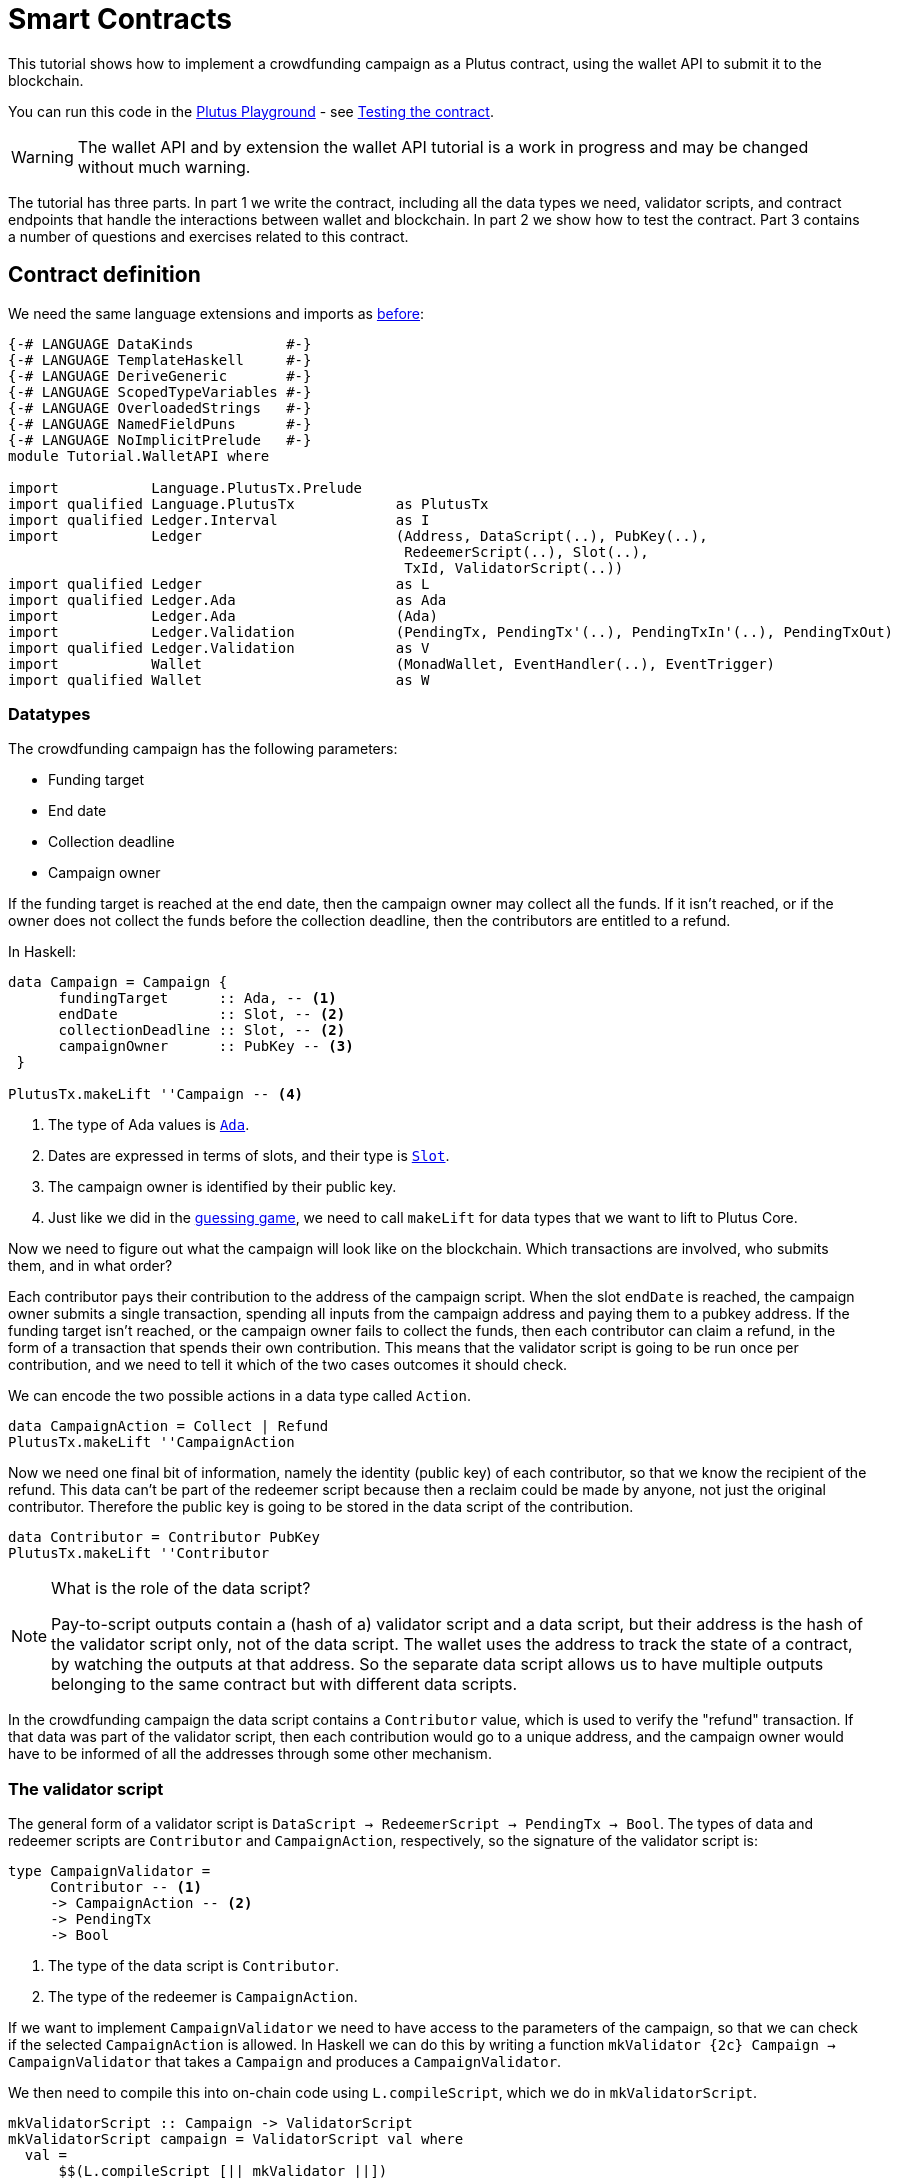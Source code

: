 [#wallet-api]
= Smart Contracts
ifndef::imagesdir[:imagesdir: ./images]

This tutorial shows how to implement a crowdfunding campaign as a Plutus
contract, using the wallet API to submit it to the blockchain.

You can run this code in the
link:{playground}[Plutus Playground] - see <<testing-contract-03>>.

WARNING: The wallet API and by extension the wallet API tutorial is a
work in progress and may be changed without much warning.

The tutorial has three parts. In part 1 we write the contract, including
all the data types we need, validator scripts, and contract endpoints
that handle the interactions between wallet and blockchain. In part 2 we
show how to test the contract. Part 3 contains a number of questions and
exercises related to this contract.

== Contract definition

We need the same language extensions and imports as
xref:02-validator-scripts#validator-scripts[before]:

[source,haskell]
----
{-# LANGUAGE DataKinds           #-}
{-# LANGUAGE TemplateHaskell     #-}
{-# LANGUAGE DeriveGeneric       #-}
{-# LANGUAGE ScopedTypeVariables #-}
{-# LANGUAGE OverloadedStrings   #-}
{-# LANGUAGE NamedFieldPuns      #-}
{-# LANGUAGE NoImplicitPrelude   #-}
module Tutorial.WalletAPI where

import           Language.PlutusTx.Prelude
import qualified Language.PlutusTx            as PlutusTx
import qualified Ledger.Interval              as I
import           Ledger                       (Address, DataScript(..), PubKey(..),
                                               RedeemerScript(..), Slot(..),
                                               TxId, ValidatorScript(..))
import qualified Ledger                       as L
import qualified Ledger.Ada                   as Ada
import           Ledger.Ada                   (Ada)
import           Ledger.Validation            (PendingTx, PendingTx'(..), PendingTxIn'(..), PendingTxOut)
import qualified Ledger.Validation            as V
import           Wallet                       (MonadWallet, EventHandler(..), EventTrigger)
import qualified Wallet                       as W
----

=== Datatypes

The crowdfunding campaign has the following parameters:

* Funding target
* End date
* Collection deadline
* Campaign owner

If the funding target is reached at the end date, then the campaign
owner may collect all the funds. If it isn’t reached, or if the owner
does not collect the funds before the collection deadline, then the
contributors are entitled to a refund.

In Haskell:

[source,haskell]
----
data Campaign = Campaign {
      fundingTarget      :: Ada, -- <1>
      endDate            :: Slot, -- <2>
      collectionDeadline :: Slot, -- <2>
      campaignOwner      :: PubKey -- <3>
 }

PlutusTx.makeLift ''Campaign -- <4>
----
<1> The type of Ada values is
link:{wallet-api-haddock}/Ledger-Ada.html#v:Ada[`Ada`].
<2> Dates are expressed in terms of slots, and their type is
link:{wallet-api-haddock}/Ledger-Slot.html#v:Slot[`Slot`].
<3> The campaign owner is identified by their public key.
<4> Just like we did in the xref:02-validator-scripts#validator-scripts[guessing game],
we need to call `makeLift` for data types that we want to lift to
Plutus Core.

Now we need to figure out what the campaign will look like on the
blockchain. Which transactions are involved, who submits them, and in
what order?

Each contributor pays their contribution to the address of the campaign
script. When the slot `endDate` is reached, the campaign owner submits a
single transaction, spending all inputs from the campaign address and
paying them to a pubkey address. If the funding target isn’t reached, or
the campaign owner fails to collect the funds, then each contributor can
claim a refund, in the form of a transaction that spends their own
contribution. This means that the validator script is going to be run
once per contribution, and we need to tell it which of the two cases
outcomes it should check.

We can encode the two possible actions in a data type called `Action`.

[source,haskell]
----
data CampaignAction = Collect | Refund
PlutusTx.makeLift ''CampaignAction
----

Now we need one final bit of information, namely the identity (public
key) of each contributor, so that we know the recipient of the refund.
This data can’t be part of the redeemer script because then a reclaim
could be made by anyone, not just the original contributor. Therefore
the public key is going to be stored in the data script of the
contribution.

[source,haskell]
----
data Contributor = Contributor PubKey
PlutusTx.makeLift ''Contributor
----

[NOTE]
.What is the role of the data script?
====
Pay-to-script outputs contain a (hash of a) validator script and a data script, but their
address is the hash of the validator script only, not of the data
script. The wallet uses the address to track the state of a contract, by
watching the outputs at that address. So the separate data script allows
us to have multiple outputs belonging to the same contract but with
different data scripts.
====

In the crowdfunding campaign the data script contains a `Contributor`
value, which is used to verify the "refund" transaction. If that data
was part of the validator script, then each contribution would go to a
unique address, and the campaign owner would have to be informed of all
the addresses through some other mechanism.

=== The validator script

The general form of a validator script is
`DataScript -> RedeemerScript -> PendingTx -> Bool`. The types of data
and redeemer scripts are `Contributor` and `CampaignAction`,
respectively, so the signature of the validator script is:

[source,haskell]
----
type CampaignValidator =
     Contributor -- <1>
     -> CampaignAction -- <2>
     -> PendingTx
     -> Bool
----
<1> The type of the data script is `Contributor`.
<2> The type of the redeemer is `CampaignAction`.

If we want to implement `CampaignValidator` we need to have access to
the parameters of the campaign, so that we can check if the selected
`CampaignAction` is allowed. In Haskell we can do this by writing a
function `mkValidator {2c} Campaign -> CampaignValidator` that takes a
`Campaign` and produces a `CampaignValidator`.

We then need to compile this into on-chain code using `L.compileScript`,
which we do in `mkValidatorScript`.

[source,haskell]
----
mkValidatorScript :: Campaign -> ValidatorScript
mkValidatorScript campaign = ValidatorScript val where
  val =
      $$(L.compileScript [|| mkValidator ||])
      `L.applyScript` -- <1>
      L.lifted campaign -- <2>

mkValidator :: Campaign -> CampaignValidator
----
<1> `applyScript` applies one `Script` to another.
<2> `Ledger.lifted campaign` gives us the on-chain representation of `campaign`.

NOTE: You may wonder why we have to use `L.applyScript` to supply the `Campaign`
argument. Why can we not write `$$(L.lifted campaign)` inside the
validator script? The reason is that `campaign` is not known at the time
the validator script is compiled. The names of `lifted` and `compile`
indicate their chronological order: `mkValidator` is compiled (via a
compiler plugin) to Plutus Core when GHC compiles the contract module,
and the `campaign` value is lifted to Plutus Core at runtime, when the
contract module is executed. But we know that `mkValidator` is a
function, and that is why we can apply it to the campaign definition.

Before we check whether `act` is permitted, we define a number of
intermediate values that will make the checking code much more readable.
These definitions are placed inside a `let` block, which is closed by a
corresponding `in` below.

In the declaration of the function we pattern match on the arguments
to get the information we care about:

[source,haskell]
----
mkValidator
    Campaign {fundingTarget, endDate, collectionDeadline, campaignOwner} -- <3>
    con
    act
    p@PendingTx{pendingTxInputs=ins, pendingTxOutputs=outs,pendingTxValidRange=txnValidRange} = -- <1> <2>
----
<1> This binds `ins` to the list of all inputs of the current transaction,
`outs` to the list of all its outputs, and `txnValidRange` to the
validity interval of the pending transaction.
<2> The underscores in the match stand for fields whose values are not
we are not interested int. The fields are
`pendingTxFee` (the fee of this transaction), `pendingTxForge` (how
much, if any, value was forged) and `PendingTxIn` (the current
link:{wallet-api-haddock}/Ledger-Validation.html#t:PendingTxIn[transaction
input]) respectively.
<3> This binds the parameters of the `Campaign`.

NOTE: In the extended UTXO model with scripts that underlies Plutus, each
transaction has a validity range, an interval of slots during which it
may be validated by core nodes. The validity interval is passed to
validator scripts via the `PendingTx` argument, and it is the only
information we have about the current time. For example, if
`txnValidRange` was the interval between slots 10 and 20, then we would
know that the current slot number is greater than or equal to 10, and
less than 20 (the interval is inclusive-exclusive). In terms of clock
time we could say that the current time is between the beginning of slot
10 and the end of slot 19.

Then we compute the total value of all transaction inputs, using `foldr`
on the list of inputs `ins`.

NOTE: There is a limit on the number of
inputs a transaction may have, and thus on the number of contributions
in this crowdfunding campaign. In this tutorial we ignore that limit,
because it depends on the details of the implementation of Plutus on the
Cardano chain, and that implementation has not happened yet.

[source,haskell]
----
    let
        totalInputs :: Ada
        totalInputs =
            let addToTotal PendingTxIn{pendingTxInValue=vl} total = -- <1>
                  let adaVl = Ada.fromValue vl
                  in total + adaVl
            in foldr addToTotal zero ins -- <2>
----
<1> Defines a function that adds the Ada
value of a `PendingTxIn` to the total.
<2> Applies `addToTotal` to each transaction input,
summing up the results.

We now have all the information we need to check whether the action
`act` is allowed. This will be computed as

[source,haskell]
----
    in case act of
        Refund ->
            let
                Contributor pkCon = con
----

In the `Refund` branch we check that the outputs of this transaction all
go to the contributor identified by `pkCon`. To that end we define a
predicate

[source,haskell]
----
                contribTxOut :: PendingTxOut -> Bool
                contribTxOut o =
                  case V.pubKeyOutput o of
                    Nothing -> False
                    Just pk -> pk == pkCon
----

We check if `o` is a pay-to-pubkey output. If it isn’t, then the
predicate `contribTxOut` is false. If it is, then we check if the public
key matches the one we got from the data script.

The predicate `contribTxOut` is applied to all outputs of the current
transaction:

[source,haskell]
----
                contributorOnly = all contribTxOut outs
----

For the contribution to be refundable, three conditions must hold. The
collection deadline must have passed, all outputs of this transaction
must go to the contributor `con`, and the transaction was signed by the
contributor.

[source,haskell]
----
            in I.before collectionDeadline txnValidRange && -- <1>
               contributorOnly &&
               p `V.txSignedBy` pkCon
----
<1> To check whether the collection deadline has passed, we use
`before {2c} a -> Interval a -> Bool`.

The second branch represents a successful campaign.

[source,haskell]
----
        Collect ->
----

In the `Collect` case, the current slot must be between `deadline` and
`collectionDeadline`, the target must have been met, and and transaction
has to be signed by the campaign owner.

[source,haskell]
----
            I.contains (I.interval endDate collectionDeadline) txnValidRange && -- <1>
            totalInputs >= fundingTarget &&
            p `V.txSignedBy` campaignOwner
----
<1> We use
`interval {2c} Slot -> Slot -> SlotRange` and
`contains {2c} Interval a -> Interval a -> Bool`
to ensure that the transaction's validity range,
`txnValidRange`, is completely contained in the time between campaign
deadline and collection deadline.


=== Contract endpoints

Now that we have the validator script, we need to set up contract
endpoints for contributors and the campaign owner. The endpoints for the
crowdfunding campaign are more complex than the endpoints of the
guessing game because we need to do more than just create or spend a
single transaction output. As a contributor we need to watch the
campaign and claim a refund if it fails. As the campaign owner we need
to collect the funds, but only if the target has been reached before the
deadline has passed.

Both tasks can be implemented using _blockchain triggers_.

==== Blockchain triggers

The wallet API allows us to specify a pair of
link:{wallet-api-haddock}/Wallet-API.html#t:EventTrigger[`EventTrigger`]
and
link:{wallet-api-haddock}/Wallet-API.html#v:EventHandler[`EventHandler`]
to automatically run `collect`. An event trigger describes a condition
of the blockchain and can be true or false. There are four basic
triggers:
link:{wallet-api-haddock}/Wallet-API.html#v:slotRangeT[`slotRangeT`]
is true when the slot number is in a specific range,
link:{wallet-api-haddock}/Wallet-API.html#v:fundsAtAddressGeqT[`fundsAtAddressGeqT`]
is true when the total value of unspent outputs at an address is within
a range,
link:{wallet-api-haddock}/Wallet-API.html#v:alwaysT[`alwaysT`]
is always true and
link:{wallet-api-haddock}/Wallet-API.html#v:neverT[`neverT`]
is never true. We also have boolean connectives
link:{wallet-api-haddock}/Wallet-API.html#v:andT[`andT`],
link:{wallet-api-haddock}/Wallet-API.html#v:orT[`orT`]
and
link:{wallet-api-haddock}/Wallet-API.html#v:notT[`notT`]
to describe more complex conditions.

We will need to know the address of a campaign, which amounts to hashing
the output of `mkValidatorScript`:

[source,haskell]
----
campaignAddress :: Campaign -> Address
campaignAddress cmp = L.scriptAddress (mkValidatorScript cmp)
----

Contributors put their public key in a data script:

[source,haskell]
----
mkDataScript :: PubKey -> DataScript
mkDataScript pk = DataScript (L.lifted (Contributor pk))
----

When we want to spend the contributions we need to provide a
link:{wallet-api-haddock}/Ledger-Scripts.html#v:RedeemerScript[`RedeemerScript`]
value. In our case this is just the `CampaignAction`:

[source,haskell]
----
mkRedeemer :: CampaignAction -> RedeemerScript
mkRedeemer action = RedeemerScript (L.lifted (action))
----

==== The `collect` endpoint

The `collect` endpoint does not require any user input, so it can be run
automatically as soon as the campaign is over, provided the campaign
target has been reached. The function `collectFundsTrigger` gives us the
`EventTrigger` that describes a successful campaign.

[source,haskell]
----
collectFundsTrigger :: Campaign -> EventTrigger
collectFundsTrigger c = W.andT
    (W.fundsAtAddressGeqT (campaignAddress c) (Ada.toValue (fundingTarget c))) -- <1>
    (W.slotRangeT (W.interval (endDate c) (collectionDeadline c))) -- <2>
----
<1> We use `W.intervalFrom` to create an open-ended interval that starts
at the funding target.
<2> With `W.interval` we create an interval from the campaign's end date
(inclusive) to the collection deadline (exclusive).

`fundsAtAddressGeqT` and `slotRangeT` take `Value` and `Interval Slot`
arguments respectively. The
link:{wallet-api-haddock}/Wallet-API.html#t:Interval[`Interval`]
type is part of the `wallet-api` package.

The campaign owner can collect contributions when two conditions hold:
The funds at the address must have reached the target, and the current
slot must be greater than the campaign deadline but smaller than the
collection deadline.

Now we can define an event handler that collects the contributions:

[source,haskell]
----
collectionHandler :: MonadWallet m => Campaign -> EventHandler m
collectionHandler cmp = EventHandler $ \_ -> do
----

`EventHandler` is a function of one argument, which we ignore in this
case (the argument tells us which of the conditions in the trigger are
true, which can be useful if we used
link:{wallet-api-haddock}/Wallet-API.html#v:orT[`orT`]
to build a complex condition). In our case we don’t need this
information because we know that both the
link:{wallet-api-haddock}/Wallet-API.html#v:fundsAtAddressGeqT[`fundsAtAddressGeqT`]
and the
link:{wallet-api-haddock}/Wallet-API.html#v:slotRangeT[`slotRangeT`]
conditions hold when the event handler is run, so we can call
link:{wallet-api-haddock}/Wallet-API.html#v:collectFromScript[`collectFromScript`]
immediately.


[source,haskell]
----
    W.logMsg "Collecting funds"
    let redeemerScript = mkRedeemer Collect
        range          = W.interval (endDate cmp) (collectionDeadline cmp)
    W.collectFromScript range (mkValidatorScript cmp) redeemerScript -- <1>
----
<1> To collect the funds we use
link:{wallet-api-haddock}/Wallet-API.html#v:collectFromScript[`collectFromScript`],
which expects a validator script and a redeemer script.

NOTE: The trigger mechanism is a feature of the wallet, not of the
blockchain. That means that the wallet needs to be running when the
condition becomes true, so that it can react to it and submit
transactions. Anything that happens in an
link:{wallet-api-haddock}/Wallet-API.html#t:EventHandler[`EventHandler`]
is a normal interaction with the blockchain facilitated by the wallet.

With that, we can write the `scheduleCollection` endpoint to register a
`collectFundsTrigger` and collect the funds automatically if the
campaign is successful:

[source,haskell]
----
scheduleCollection :: MonadWallet m => Campaign -> m ()
scheduleCollection cmp = W.register (collectFundsTrigger cmp) (collectionHandler cmp)
----

Now the campaign owner only has to run `scheduleCollection` at the
beginning of the campaign and the wallet will collect the funds
automatically.

This takes care of the functionality needed by campaign owners. We need
another contract endpoint for making contributions and claiming a refund
in case the goal was not reached.

==== The `contribute` endpoint

After contributing to a campaign we do not need any user input to
determine whether we are eligible for a refund of our contribution.
Eligibility is defined entirely in terms of the blockchain state, and
therefore we can use the event mechanism to automatically process our
refund.

To contribute to a campaign we need to pay the desired amount to a
script address, and provide our own public key as the data script. In
the link:./02-validator-scripts#validator-scripts[guessing game] we used
link:{wallet-api-haddock}/Wallet-API.html#v:payToScript_[`payToScript_`],
which returns `()` instead of the transaction that was submitted. For
the crowdfunding contribution we need to hold on the transaction. Why?

Think back to the `guess` action of the game. We used
link:{wallet-api-haddock}/Wallet-API.html#v:collectFromScript[`collectFromScript`]
to collect _all_ outputs at the game address. This works only if all all
outputs are unlocked by the same redeemer (see also xref:02-exercises[exercise 3 of the
previous tutorial]).

In our crowdfunding campaign, the redeemer is a signed `Action`. In case
of a refund, we sign the `Refund` action with our public key, allowing
us to unlock our own contribution. But if we try to use the same
redeemer to unlock other contributions the script will fail,
invalidating the entire transaction. We therefore need a way to restrict
the outputs that
link:{wallet-api-haddock}/Wallet-API.html#v:collectFromScript[`collectFromScript`]
spends. To achieve this, the wallet API provides
link:{wallet-api-haddock}/Wallet-API.html#v:collectFromScriptTxn[`collectFromScriptTxn`],
which takes an additional `TxId` parameter and only collects outputs
produced by that transaction. To get the `TxId` parameter we need to
hold on to the transaction that commits our contribution, which we can
do with
link:{wallet-api-haddock}/Wallet-API.html#v:payToScript[`payToScript`].

[source,haskell]
----
refundHandler :: MonadWallet m => TxId -> Campaign -> EventHandler m
refundHandler txid cmp = EventHandler $ \_ -> do
    W.logMsg "Claiming refund"
    let redeemer  = mkRedeemer Refund
        range     = W.intervalFrom (collectionDeadline cmp)
    W.collectFromScriptTxn range (mkValidatorScript cmp) redeemer txid
----

Now we can register the refund handler when we make the contribution.
The condition for being able to claim a refund is:

[source,haskell]
----
refundTrigger :: Campaign -> EventTrigger
refundTrigger c = W.andT
    (W.fundsAtAddressGtT (campaignAddress c) zero)
    (W.slotRangeT (W.intervalFrom (collectionDeadline c)))
----

The `contribute` action has two effects: It makes the contribution using
the wallet API’s `payToScript` function, and it registers a trigger to
automatically claim a refund if it is possible to do so.

[source,haskell]
----
contribute :: MonadWallet m => Campaign -> Ada -> m ()
contribute cmp adaAmount = do
    pk <- W.ownPubKey
    let dataScript = mkDataScript pk
        amount = Ada.toValue adaAmount

    tx <- W.payToScript W.defaultSlotRange (campaignAddress cmp) amount dataScript -- <1>
    W.logMsg "Submitted contribution"

    let txId = L.hashTx tx -- <2>

    W.register (refundTrigger cmp) (refundHandler txId cmp)
    W.logMsg "Registered refund trigger"
----
<1> `payToScript` returns the transaction that was submitted
(unlike `payToScript_` which returns unit).
<2> `L.hashTx` gives the `TxId` of a transaction.

[#testing-contract-03]
== Testing the contract

There are two ways to test a Plutus contract. We can run it
interactively in the
link:{playground}[Playground], or test it like
any other program by writing some unit and property tests. Both methods
give the same results because they do the same thing behind the scenes:
Generate some transactions and evaluate them on the mockchain. The
emulator performs the same validity checks (including running the
compiled scripts) as the slot leader would for the real blockchain, so
we can be confident that our contract works as expected when we deploy
it.

=== Playground

We need to tell the Playground what our contract endpoints are, so that
it can generate a UI for them. This is done by adding a call to
link:{haddock}/plutus-playground-lib-0.1.0.0/html/Playground-Contract.html#v:mkFunctions[`mkFunctions`]
for the endpoints to the end of the script:

....
$(mkFunctions ['scheduleCollection, 'contribute])
....

NOTE: We can’t use the usual Haskell syntax highlighting for this line
because the entire script is compiled and executed as part of the test
suite for the `wallet-api` project. The Playground-specific
link:{haddock}/plutus-playground-lib-0.1.0.0/html/Playground-Contract.html#v:mkFunctions[`mkFunctions`]
is defined in a different library (`plutus-playground-lib`) and it is
not available for this tutorial.

Alternatively, you can click the "Crowdfunding" button in the
Playground to load the sample contract including the `mkFunctions` line.
Note that the sample code differs slightly from what is written in this
tutorial, because it does not include some of the intermediate
definitions of contract endpoints such as `startCampaign` (which was
superseded by `scheduleCollection`) and `contribute` (superseded by
`contribute2`).

Either way, once the contract is defined we click "Compile" to get a
list of endpoints:

image:compile-contract.gif[Compiling a contract]

We can then simulate a campaign by adding actions for
`scheduleCollection` and `contribute`. Note that we also need to add a
number of empty blocks to make sure the time advances past the `endDate`
of the campaign.

image:actions.PNG[Contract actions]

A click on "Evaluate" runs the simulation and returns the result. We
can see in the logs that the campaign finished successfully:

image:logs.png[Logs]

=== Emulator

Testing contracts with unit and property tests requires more effort than
running them in the Playground, but it has several advantages. In a unit
test we have much more fine-grained control over the mockchain. For
example, we can simulate network outages that cause a wallet to fall
behind in its notifications, and we can deploy multiple contracts on the
same mockchain to see how they interact. And by writing smart contracts
the same way as all other software we can use the same tools
(versioning, continuous integration, release processes, etc.) without
having to set up additional infrastructure.

We plan to write a tutorial on this soon. Until then we would like to
refer you to the test suite in the `plutus-use-cases` project in the Plutus
repository.

You can run the test suite with
`nix build -f default.nix localPackages.plutus-use-cases` or
`cabal test plutus-use-cases`.

== Exercises

[arabic]
. Run traces for successful and failed campaigns
. Change the validator script to produce more detailed log messages
using `traceH`
. Write a variation of the crowdfunding campaign that uses

....
data Campaign = Campaign {
      fundingTargets     :: [(Slot, Ada)],
      collectionDeadline :: Slot,
      campaignOwner      :: PubKey
 }
....

where `fundingTargets` is a list of slot numbers with associated Ada
amounts. The campaign is successful if the funding target for one of the
slots has been reached _before_ that slot begins. For example, campaign
with `Campaign [(Slot 20, Ada 100), (Slot 30, Ada 200)]` is successful
if the contributions amount to 100 Ada or more by slot 20, or 200 Ada or
more by slot 30.
